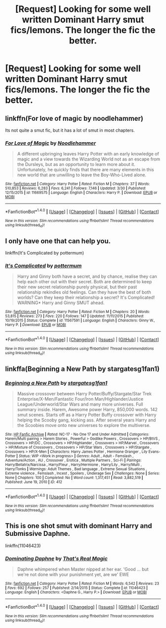 #+TITLE: [Request] Looking for some well written Dominant Harry smut fics/lemons. The longer the fic the better.

* [Request] Looking for some well written Dominant Harry smut fics/lemons. The longer the fic the better.
:PROPERTIES:
:Author: daphnevader
:Score: 10
:DateUnix: 1493595645.0
:DateShort: 2017-May-01
:FlairText: Request
:END:

** linkffn(For love of magic by noodlehammer)

Its not quite a smut fic, but it has a lot of smut in most chapters.
:PROPERTIES:
:Author: BobVosh
:Score: 6
:DateUnix: 1493615622.0
:DateShort: 2017-May-01
:END:

*** [[http://www.fanfiction.net/s/11669575/1/][*/For Love of Magic/*]] by [[https://www.fanfiction.net/u/5241558/Noodlehammer][/Noodlehammer/]]

#+begin_quote
  A different upbringing leaves Harry Potter with an early knowledge of magic and a view towards the Wizarding World not as an escape from the Dursleys, but as an opportunity to learn more about it. Unfortunately, he quickly finds that there are many elements in this new world that are unwilling to leave the Boy-Who-Lived alone.
#+end_quote

^{/Site/: [[http://www.fanfiction.net/][fanfiction.net]] *|* /Category/: Harry Potter *|* /Rated/: Fiction M *|* /Chapters/: 37 *|* /Words/: 510,853 *|* /Reviews/: 6,283 *|* /Favs/: 6,241 *|* /Follows/: 7,146 *|* /Updated/: 3/30 *|* /Published/: 12/15/2015 *|* /id/: 11669575 *|* /Language/: English *|* /Characters/: Harry P. *|* /Download/: [[http://www.ff2ebook.com/old/ffn-bot/index.php?id=11669575&source=ff&filetype=epub][EPUB]] or [[http://www.ff2ebook.com/old/ffn-bot/index.php?id=11669575&source=ff&filetype=mobi][MOBI]]}

--------------

*FanfictionBot*^{1.4.0} *|* [[[https://github.com/tusing/reddit-ffn-bot/wiki/Usage][Usage]]] | [[[https://github.com/tusing/reddit-ffn-bot/wiki/Changelog][Changelog]]] | [[[https://github.com/tusing/reddit-ffn-bot/issues/][Issues]]] | [[[https://github.com/tusing/reddit-ffn-bot/][GitHub]]] | [[[https://www.reddit.com/message/compose?to=tusing][Contact]]]

^{/New in this version: Slim recommendations using/ ffnbot!slim! /Thread recommendations using/ linksub(thread_id)!}
:PROPERTIES:
:Author: FanfictionBot
:Score: 1
:DateUnix: 1493615638.0
:DateShort: 2017-May-01
:END:


** I only have one that can help you.

linkffn(It's Complicated by pottermum)
:PROPERTIES:
:Author: yarglethatblargle
:Score: 3
:DateUnix: 1493596840.0
:DateShort: 2017-May-01
:END:

*** [[http://www.fanfiction.net/s/11567591/1/][*/It's Complicated/*]] by [[https://www.fanfiction.net/u/1864945/pottermum][/pottermum/]]

#+begin_quote
  Harry and Ginny both have a secret, and by chance, realise they can help each other out with their secret. Both are determined to keep their new secret relationship purely physical, but their past relationship rekindles old feelings. Can they have the best of both worlds? Can they keep their relationship a secret? It's Complicated! WARNING* Harry and Ginny SMUT ahead.
#+end_quote

^{/Site/: [[http://www.fanfiction.net/][fanfiction.net]] *|* /Category/: Harry Potter *|* /Rated/: Fiction M *|* /Chapters/: 20 *|* /Words/: 53,815 *|* /Reviews/: 273 *|* /Favs/: 220 *|* /Follows/: 147 *|* /Updated/: 11/11/2015 *|* /Published/: 10/19/2015 *|* /Status/: Complete *|* /id/: 11567591 *|* /Language/: English *|* /Characters/: Ginny W., Harry P. *|* /Download/: [[http://www.ff2ebook.com/old/ffn-bot/index.php?id=11567591&source=ff&filetype=epub][EPUB]] or [[http://www.ff2ebook.com/old/ffn-bot/index.php?id=11567591&source=ff&filetype=mobi][MOBI]]}

--------------

*FanfictionBot*^{1.4.0} *|* [[[https://github.com/tusing/reddit-ffn-bot/wiki/Usage][Usage]]] | [[[https://github.com/tusing/reddit-ffn-bot/wiki/Changelog][Changelog]]] | [[[https://github.com/tusing/reddit-ffn-bot/issues/][Issues]]] | [[[https://github.com/tusing/reddit-ffn-bot/][GitHub]]] | [[[https://www.reddit.com/message/compose?to=tusing][Contact]]]

^{/New in this version: Slim recommendations using/ ffnbot!slim! /Thread recommendations using/ linksub(thread_id)!}
:PROPERTIES:
:Author: FanfictionBot
:Score: 1
:DateUnix: 1493596861.0
:DateShort: 2017-May-01
:END:


** linkffa(Beginning a New Path by stargatesg1fan1)
:PROPERTIES:
:Score: 1
:DateUnix: 1493633158.0
:DateShort: 2017-May-01
:END:

*** [[http://www.hpfanficarchive.com/stories/viewstory.php?sid=412][*/Beginning a New Path/*]] by [[http://www.hpfanficarchive.com/stories/viewuser.php?uid=1022][/stargatesg1fan1/]]

#+begin_quote
  Massive crossover between Harry Potter/Buffy/Stargate/Star Trek Enterprise/X-Men/Fantastic Four/Iron Man/Highlander/Justice League/Underworld/Star Wars and many more universes. Full summary inside. Harem, Awesome power Harry, 850,000 words. 142 smut scenes. Starts off as a Harry Potter Buffy crossover with Harry helping the Scooby gang, kicking ass.  After several years Harry and the Scoobies move onto new universes to explore the multiverse.
#+end_quote

^{/Site/: [[http://www.hpfanficarchive.com][HP Fanfic Archive]] *|* /Rated/: NC-17 - No One 17 and Under Admitted *|* /Categories/: Harem/Multi pairing > Harem Stories , Powerful > Godlike Powers , Crossovers > HP/BtVS , Crossovers > HP/DC , Crossovers > HP/Highlander , Crossovers > HP/Marvel , Crossovers > HP/Mixture of Crossovers , Crossovers > HP/Star Wars , Crossovers > HP/Stargate , Crossovers > HP/X-Men *|* /Characters/: Harry James Potter , Hermione Granger , Lily Evans-Potter *|* /Status/: WIP <Work in progress> *|* /Genres/: Adult , Adult - Femslash , Adventure/Action , AU , Crossover , Erotica , Multiple Partners , Sci-Fi *|* /Pairings/: Harry/Bellatrix/Narcissa , Harry/Fleur , Harry/Hermione , Harry/Lily , Harry/Multi , Harry/Tonks *|* /Warnings/: Adult Themes , Bad language , Extreme Sexual Situations , Extreme violence , Femslash , Incest , Spoilers , Underage Sex *|* /Challenges/: None *|* /Series/: None *|* /Chapters/: 100 *|* /Completed/: No *|* /Word count/: 1,317,451 *|* /Read/: 3,882,519 *|* /Published/: June 19, 2010 *|* /ID/: 412}

--------------

*FanfictionBot*^{1.4.0} *|* [[[https://github.com/tusing/reddit-ffn-bot/wiki/Usage][Usage]]] | [[[https://github.com/tusing/reddit-ffn-bot/wiki/Changelog][Changelog]]] | [[[https://github.com/tusing/reddit-ffn-bot/issues/][Issues]]] | [[[https://github.com/tusing/reddit-ffn-bot/][GitHub]]] | [[[https://www.reddit.com/message/compose?to=tusing][Contact]]]

^{/New in this version: Slim recommendations using/ ffnbot!slim! /Thread recommendations using/ linksub(thread_id)!}
:PROPERTIES:
:Author: FanfictionBot
:Score: 1
:DateUnix: 1493633167.0
:DateShort: 2017-May-01
:END:


** This is one shot smut with dominant Harry and Submissive Daphne.

linkffn(11046423)
:PROPERTIES:
:Author: RetardKun
:Score: 1
:DateUnix: 1493627940.0
:DateShort: 2017-May-01
:END:

*** [[http://www.fanfiction.net/s/11046423/1/][*/Dominating Daphne/*]] by [[https://www.fanfiction.net/u/5986250/That-s-Real-Magic][/That's Real Magic/]]

#+begin_quote
  Daphne whimpered when Master nipped at her ear. 'Good ... but we're not done with your punishment yet, are we' EWE
#+end_quote

^{/Site/: [[http://www.fanfiction.net/][fanfiction.net]] *|* /Category/: Harry Potter *|* /Rated/: Fiction M *|* /Words/: 6,542 *|* /Reviews/: 23 *|* /Favs/: 692 *|* /Follows/: 257 *|* /Published/: 2/14/2015 *|* /Status/: Complete *|* /id/: 11046423 *|* /Language/: English *|* /Characters/: <Daphne G., Harry P.> *|* /Download/: [[http://www.ff2ebook.com/old/ffn-bot/index.php?id=11046423&source=ff&filetype=epub][EPUB]] or [[http://www.ff2ebook.com/old/ffn-bot/index.php?id=11046423&source=ff&filetype=mobi][MOBI]]}

--------------

*FanfictionBot*^{1.4.0} *|* [[[https://github.com/tusing/reddit-ffn-bot/wiki/Usage][Usage]]] | [[[https://github.com/tusing/reddit-ffn-bot/wiki/Changelog][Changelog]]] | [[[https://github.com/tusing/reddit-ffn-bot/issues/][Issues]]] | [[[https://github.com/tusing/reddit-ffn-bot/][GitHub]]] | [[[https://www.reddit.com/message/compose?to=tusing][Contact]]]

^{/New in this version: Slim recommendations using/ ffnbot!slim! /Thread recommendations using/ linksub(thread_id)!}
:PROPERTIES:
:Author: FanfictionBot
:Score: 2
:DateUnix: 1493627948.0
:DateShort: 2017-May-01
:END:
